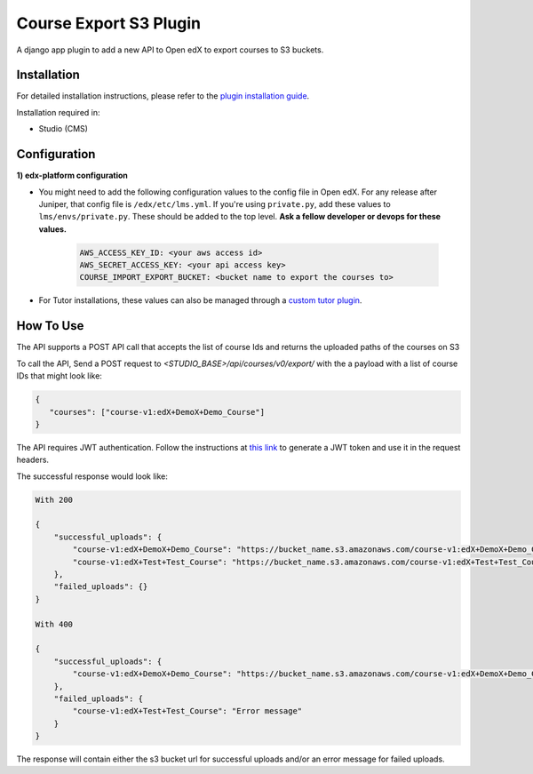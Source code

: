 Course Export S3 Plugin
=============================

A django app plugin to add a new API to Open edX to export courses to S3 buckets.


Installation
------------

For detailed installation instructions, please refer to the `plugin installation guide <../../docs#installation-guide>`_.

Installation required in:

* Studio (CMS)

Configuration
------------

**1) edx-platform configuration**

- You might need to add the following configuration values to the config file in Open edX. For any release after Juniper, that config file is ``/edx/etc/lms.yml``. If you're using ``private.py``, add these values to ``lms/envs/private.py``. These should be added to the top level. **Ask a fellow developer or devops for these values.**

    .. code-block::


        AWS_ACCESS_KEY_ID: <your aws access id>
        AWS_SECRET_ACCESS_KEY: <your api access key>
        COURSE_IMPORT_EXPORT_BUCKET: <bucket name to export the courses to>

- For Tutor installations, these values can also be managed through a `custom tutor plugin <https://docs.tutor.edly.io/tutorials/plugin.html#plugin-development-tutorial>`_.

How To Use
----------
The API supports a POST API call that accepts the list of course Ids and returns the uploaded paths of the courses on S3

To call the API, Send a POST request to `<STUDIO_BASE>/api/courses/v0/export/` with the a payload with a list of course IDs that might look like:


.. code-block::


    {
       "courses": ["course-v1:edX+DemoX+Demo_Course"]
    }


.. note::

The API requires JWT authentication. Follow the instructions at `this link <https://docs.openedx.org/projects/edx-platform/en/latest/how-tos/use_the_api.html>`_ to generate a JWT token and use it in the request headers.


The successful response would look like:


.. code-block::

    With 200

    {
        "successful_uploads": {
            "course-v1:edX+DemoX+Demo_Course": "https://bucket_name.s3.amazonaws.com/course-v1:edX+DemoX+Demo_Course.tar.gz",
            "course-v1:edX+Test+Test_Course": "https://bucket_name.s3.amazonaws.com/course-v1:edX+Test+Test_Course.tar.gz"
        },
        "failed_uploads": {}
    }

    With 400

    {
        "successful_uploads": {
            "course-v1:edX+DemoX+Demo_Course": "https://bucket_name.s3.amazonaws.com/course-v1:edX+DemoX+Demo_Course.tar.gz",
        },
        "failed_uploads": {
            "course-v1:edX+Test+Test_Course": "Error message"
        }
    }


The response will contain either the s3 bucket url for successful uploads and/or an error message for failed uploads.
